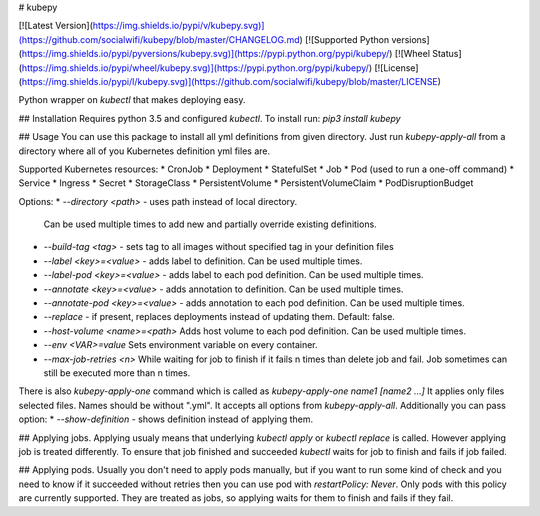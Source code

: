 # kubepy

[![Latest Version](https://img.shields.io/pypi/v/kubepy.svg)](https://github.com/socialwifi/kubepy/blob/master/CHANGELOG.md)
[![Supported Python versions](https://img.shields.io/pypi/pyversions/kubepy.svg)](https://pypi.python.org/pypi/kubepy/)
[![Wheel Status](https://img.shields.io/pypi/wheel/kubepy.svg)](https://pypi.python.org/pypi/kubepy/)
[![License](https://img.shields.io/pypi/l/kubepy.svg)](https://github.com/socialwifi/kubepy/blob/master/LICENSE)

Python wrapper on `kubectl` that makes deploying easy.

## Installation
Requires python 3.5 and configured `kubectl`. To install run:
`pip3 install kubepy`

## Usage
You can use this package to install all yml definitions from given directory.
Just run `kubepy-apply-all` from a directory where all of you Kubernetes definition yml files are.

Supported Kubernetes resources:
* CronJob
* Deployment
* StatefulSet
* Job
* Pod (used to run a one-off command)
* Service
* Ingress
* Secret
* StorageClass
* PersistentVolume
* PersistentVolumeClaim
* PodDisruptionBudget

Options:
* `--directory <path>` - uses path instead of local directory.
  Can be used multiple times to add new and partially override existing definitions.
* `--build-tag <tag>` - sets tag to all images without specified tag in your definition files
* `--label <key>=<value>` - adds label to definition. Can be used multiple times.
* `--label-pod <key>=<value>` - adds label to each pod definition. Can be used multiple times.
* `--annotate <key>=<value>` - adds annotation to definition. Can be used multiple times.
* `--annotate-pod <key>=<value>` - adds annotation to each pod definition. Can be used multiple times.
* `--replace` - if present, replaces deployments instead of updating them. Default: false.
* `--host-volume <name>=<path>` Adds host volume to each pod definition. Can be used multiple times.
* `--env <VAR>=value` Sets environment variable on every container.
* `--max-job-retries <n>` While waiting for job to finish if it fails n times than delete job and fail.
  Job sometimes can still be executed more than n times.

There is also `kubepy-apply-one` command which is called as `kubepy-apply-one name1 [name2 ...]`
It applies only files selected files. Names should be without ".yml".
It accepts all options from `kubepy-apply-all`. Additionally you can pass option:
* `--show-definition` - shows definition instead of applying them.

## Applying jobs.
Applying usualy means that underlying `kubectl apply` or `kubectl replace` is called. However applying job is treated 
differently.
To ensure that job finished and succeeded `kubectl` waits for job to finish and fails if job failed.

## Applying pods.
Usually you don't need to apply pods manually, but if you want to run some kind of check and you need to know if it 
succeeded without retries then you can use pod with `restartPolicy: Never`. Only pods with this policy are currently 
supported. They are treated as jobs, so applying waits for them to finish and fails if they fail.


